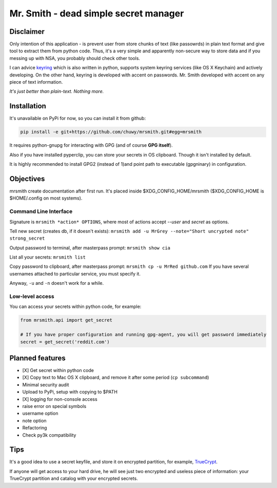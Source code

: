 ######################################
Mr. Smith - dead simple secret manager
######################################

Disclaimer
==========
Only intention of this application - is prevent user from store chunks of text (like passowrds) in plain text format and give tool to extract them from python code.
Thus, it's a very simple and apparently non-secure way to store data and if you messing up with NSA, you probably should check other tools.

I can advice `keyring <https://bitbucket.org/kang/python-keyring-lib>`_ which is also written in python, supports system keyring services (like OS X Keychain) and actively developing. On the other hand, keyring is developed with accent on passwords. Mr. Smith developed with accent on any piece of text information.

*It's just better than plain-text. Nothing more.*


Installation
============
It's unavailable on PyPi for now, so you can install it from github:

.. code-block::

  pip install -e git+https://github.com/chuwy/mrsmith.git#egg=mrsmith

It requires python-gnupg for interacting with GPG (and of course **GPG itself**).

Also if you have installed pyperclip, you can store your secrets in OS clipboard.
Though it isn't installed by default.

It is highly recommended to install GPG2 (instead of 1)and point path to executable (gpgninary) in configuration.

Objectives
==========
mrsmith create documentation after first run. It's placed inside $XDG_CONFIG_HOME/mrsmith ($XDG_CONFIG_HOME is $HOME/.config on most systems).

Command Line Interface
----------------------
Signature is
``mrsmith *action* OPTIONS``, where most of actions accept *--user* and *secret* as options.

Tell new secret (creates db, if it doesn't exists):
``mrsmith add -u MrGrey --note="Short uncrypted note" strong_secret``

Output password to terminal, after masterpass prompt:
``mrsmith show cia``

List all your secrets: ``mrsmith list``

Copy password to clipboard, after masterpass prompt:
``mrsmith cp -u MrRed github.com``
If you have several usernames attached to particular service, you must specify it.

Anyway, ``-u`` and ``-n`` doesn't work for a while.

Low-level access
----------------
You can access your secrets within python code, for example:

.. code-block:: python

  from mrsmith.api import get_secret

  # If you have proper configuration and running gpg-agent, you will get password immediately
  secret = get_secret('reddit.com')


Planned features
================

+ [X] Get secret within python code
+ [X] Copy text to Mac OS X clipboard, and remove it after some period (``cp subcommand``)
+ Minimal security audit
+ Upload to PyPi, setup with copying to $PATH
+ [X] logging for non-console access
+ raise error on special symbols
+ username option
+ note option
+ Refactoring
+ Check py3k compatibility

Tips
====
It's a good idea to use a secret keyfile, and store it on encrypted partition,
for example, `TrueCrypt <http://www.truecrypt.org/>`_.

If anyone will get access to your hard drive, he will see just two encrypted and useless piece of information:
your TrueCrypt partition and catalog with your encrypted secrets.
